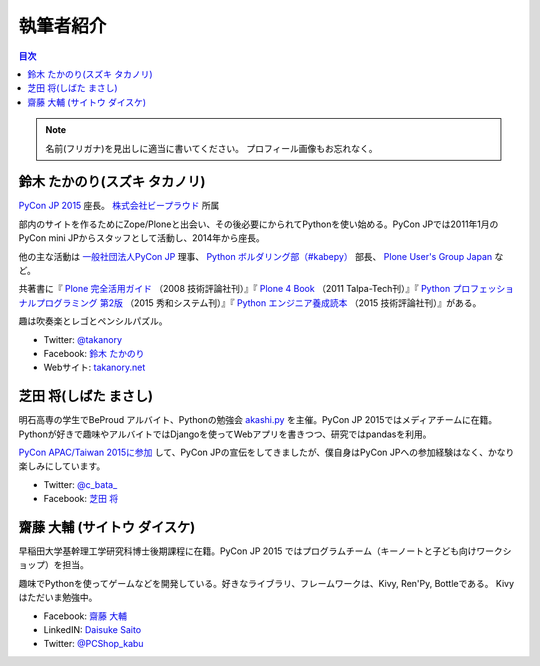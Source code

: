 ============
 執筆者紹介
============

.. contents:: 目次
   :local:

.. note::

   名前(フリガナ)を見出しに適当に書いてください。
   プロフィール画像もお忘れなく。
      
鈴木 たかのり(スズキ タカノリ)
==============================
.. image:: /_static/kurokuri.jpg

`PyCon JP 2015 <https://pycon.jp/2015/>`_ 座長。 `株式会社ビープラウド <http://www.beproud.jp/>`_ 所属

部内のサイトを作るためにZope/Ploneと出会い、その後必要にかられてPythonを使い始める。PyCon JPでは2011年1月のPyCon mini JPからスタッフとして活動し、2014年から座長。

他の主な活動は `一般社団法人PyCon JP <http://www.pycon.jp/>`_ 理事、
`Python ボルダリング部（#kabepy） <http://kabepy.connpass.com/>`_ 部長、
`Plone User's Group Japan <http://plone.jp/>`_ など。

共著書に『 `Plone 完全活用ガイド <http://gihyo.jp/book/2008/978-4-7741-3501-4>`_ （2008 技術評論社刊）』『 `Plone 4 Book <http://talpa-tech.com/titles/4-903408-02-6/index_html>`_ （2011 Talpa-Tech刊）』『 `Python プロフェッショナルプログラミング 第2版 <http://www.shuwasystem.co.jp/products/7980html/4315.html>`_ （2015 秀和システム刊）』『 `Python エンジニア養成読本 <http://gihyo.jp/book/2015/978-4-7741-7320-7>`_ （2015 技術評論社刊）』がある。

趣は吹奏楽とレゴとペンシルパズル。

- Twitter: `@takanory <https://twitter.com/takanory>`_
- Facebook: `鈴木 たかのり <https://www.facebook.com/takanory.net>`_
- Webサイト: `takanory.net <http://takanory.net/>`_


芝田 将(しばた まさし)
======================
.. image:: /_static/shibata.jpg

明石高専の学生でBeProud アルバイト、Pythonの勉強会 `akashi.py <http://akashipy.connpass.com/>`_ を主催。PyCon JP 2015ではメディアチームに在籍。
Pythonが好きで趣味やアルバイトではDjangoを使ってWebアプリを書きつつ、研究ではpandasを利用。

`PyCon APAC/Taiwan 2015に参加 <http://gihyo.jp/news/report/01/pycon-apac-2015>`_ して、PyCon JPの宣伝をしてきましたが、僕自身はPyCon JPへの参加経験はなく、かなり楽しみにしています。

- Twitter: `@c_bata_ <https://twitter.com/c_bata_>`_
- Facebook: `芝田 将 <http://facebook.com/masashi.cbata>`_


齋藤 大輔 (サイトウ ダイスケ)
==============================
.. image:: /_static/saito.jpg

早稲田大学基幹理工学研究科博士後期課程に在籍。PyCon JP 2015 ではプログラムチーム（キーノートと子ども向けワークショップ）を担当。

趣味でPythonを使ってゲームなどを開発している。好きなライブラリ、フレームワークは、Kivy, Ren'Py, Bottleである。
Kivyはただいま勉強中。

- Facebook: `齋藤 大輔 <https://www.facebook.com/ds110.sai>`_
- LinkedIN: `Daisuke Saito <https://jp.linkedin.com/in/ds110>`_
- Twitter: `@PCShop_kabu <https://twitter.com/pcshop_kabu>`_

